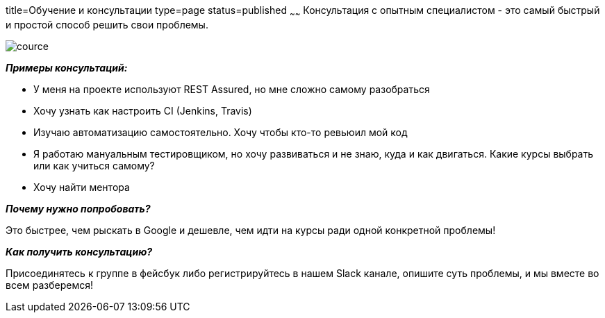 title=Обучение и консультации
type=page
status=published
~~~~~~
Консультация c опытным специалистом - это самый быстрый и простой способ решить свои проблемы.

image::../images/cource.jpg[]

**__Примеры консультаций:__**

- У меня на проекте используют REST Assured, но мне сложно самому разобраться

- Хочу узнать как настроить CI (Jenkins, Travis)

- Изучаю автоматизацию самостоятельно. Хочу чтобы кто-то ревьюил мой код

- Я работаю мануальным тестировщиком, но хочу развиваться и не знаю, куда и как двигаться. Какие курсы выбрать или как учиться самому?

- Хочу найти ментора

**__Почему нужно попробовать?__**

Это быстрее, чем рыскать в Google и дешевле, чем идти на курсы ради одной конкретной проблемы!

**__Как получить консультацию?__**

Присоединятесь к группе в фейсбук либо регистрируйтесь в нашем Slack канале, опишите суть проблемы, и мы вместе во всем разберемся!

++++
<div class="social-icons" style="
                              text-align: center;
                              margin-bottom: 10px;
                          ">
   <a class="rss"
      href="https://www.facebook.com/automationremarks"
      style="border-bottom: none;">
        <i class="fa fa-facebook" style="
            color: black;
            font-size: 50px;
        "></i>
   </a>
   <a class="rss"
      href="http://130.211.118.229"
      style="border-bottom: none;">
        <i class="fa fa-slack" style="
            color: black;
            font-size: 50px;
            margin-left: 75px;
        "></i>
   </a>
</div>
++++